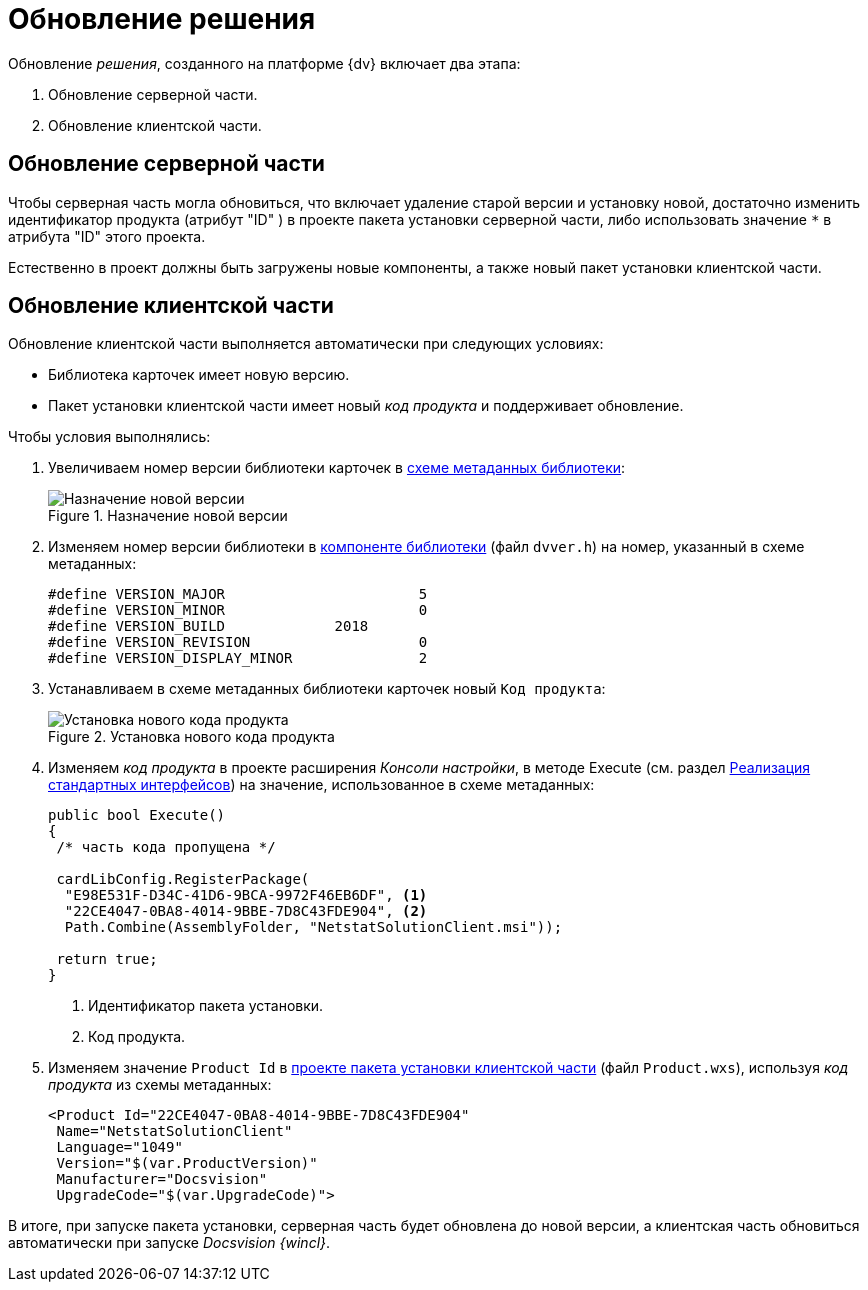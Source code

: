 = Обновление решения

.Обновление _решения_, созданного на платформе {dv} включает два этапа:
. Обновление серверной части.
. Обновление клиентской части.

== Обновление серверной части

Чтобы серверная часть могла обновиться, что включает удаление старой версии и установку новой, достаточно изменить идентификатор продукта (атрибут "ID" ) в проекте пакета установки серверной части, либо использовать значение `*` в атрибута "ID" этого проекта.

Естественно в проект должны быть загружены новые компоненты, а также новый пакет установки клиентской части.

== Обновление клиентской части

.Обновление клиентской части выполняется автоматически при следующих условиях:
* Библиотека карточек имеет новую версию.
* Пакет установки клиентской части имеет новый _код продукта_ и поддерживает обновление.

.Чтобы условия выполнялись:
. Увеличиваем номер версии библиотеки карточек в xref:samples/solution/card-lib/lib-metadata-scheme.adoc[схеме метаданных библиотеки]:
+
.Назначение новой версии
image::set-version.png[Назначение новой версии]
+
. Изменяем номер версии библиотеки в xref:samples/solution/card-lib/lib-component.adoc[компоненте библиотеки] (файл `dvver.h`) на номер, указанный в схеме метаданных:
+
[source,csharp]
----
#define VERSION_MAJOR                       5
#define VERSION_MINOR                       0
#define VERSION_BUILD             2018
#define VERSION_REVISION                    0
#define VERSION_DISPLAY_MINOR               2
----
+
. Устанавливаем в схеме метаданных библиотеки карточек новый `Код продукта`:
+
.Установка нового кода продукта
image::product-code.png[Установка нового кода продукта]
+
. Изменяем _код продукта_ в проекте расширения _Консоли настройки_, в методе Execute (см. раздел xref:samples/solution/snap-in/standard-interfaces.adoc[Реализация стандартных интерфейсов]) на значение, использованное в схеме метаданных:
+
[source,csharp]
----
public bool Execute()
{
 /* часть кода пропущена */
 
 cardLibConfig.RegisterPackage(
  "E98E531F-D34C-41D6-9BCA-9972F46EB6DF", <.>
  "22CE4047-0BA8-4014-9BBE-7D8C43FDE904", <.>
  Path.Combine(AssemblyFolder, "NetstatSolutionClient.msi"));

 return true;
}
----
<.> Идентификатор пакета установки.
<.> Код продукта.
+
. Изменяем значение `Product Id` в xref:samples/solution/installer/client.adoc[проекте пакета установки клиентской части] (файл `Product.wxs`), используя _код продукта_ из схемы метаданных:
+
[source,charp]
----
<Product Id="22CE4047-0BA8-4014-9BBE-7D8C43FDE904" 
 Name="NetstatSolutionClient"
 Language="1049"
 Version="$(var.ProductVersion)"
 Manufacturer="Docsvision"
 UpgradeCode="$(var.UpgradeCode)">
----

В итоге, при запуске пакета установки, серверная часть будет обновлена до новой версии, а клиентская часть обновиться автоматически при запуске _Docsvision {wincl}_.
